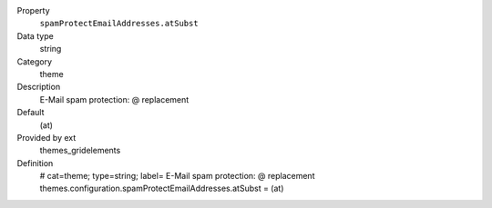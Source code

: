 .. ..................................
.. container:: table-row dl-horizontal panel panel-default constants themes_gridelements cat_theme

	Property
		``spamProtectEmailAddresses.atSubst``

	Data type
		string

	Category
		theme

	Description
		E-Mail spam protection: @ replacement

	Default
		(at)

	Provided by ext
		themes_gridelements

	Definition
		# cat=theme; type=string; label= E-Mail spam protection: @ replacement
		themes.configuration.spamProtectEmailAddresses.atSubst = (at)